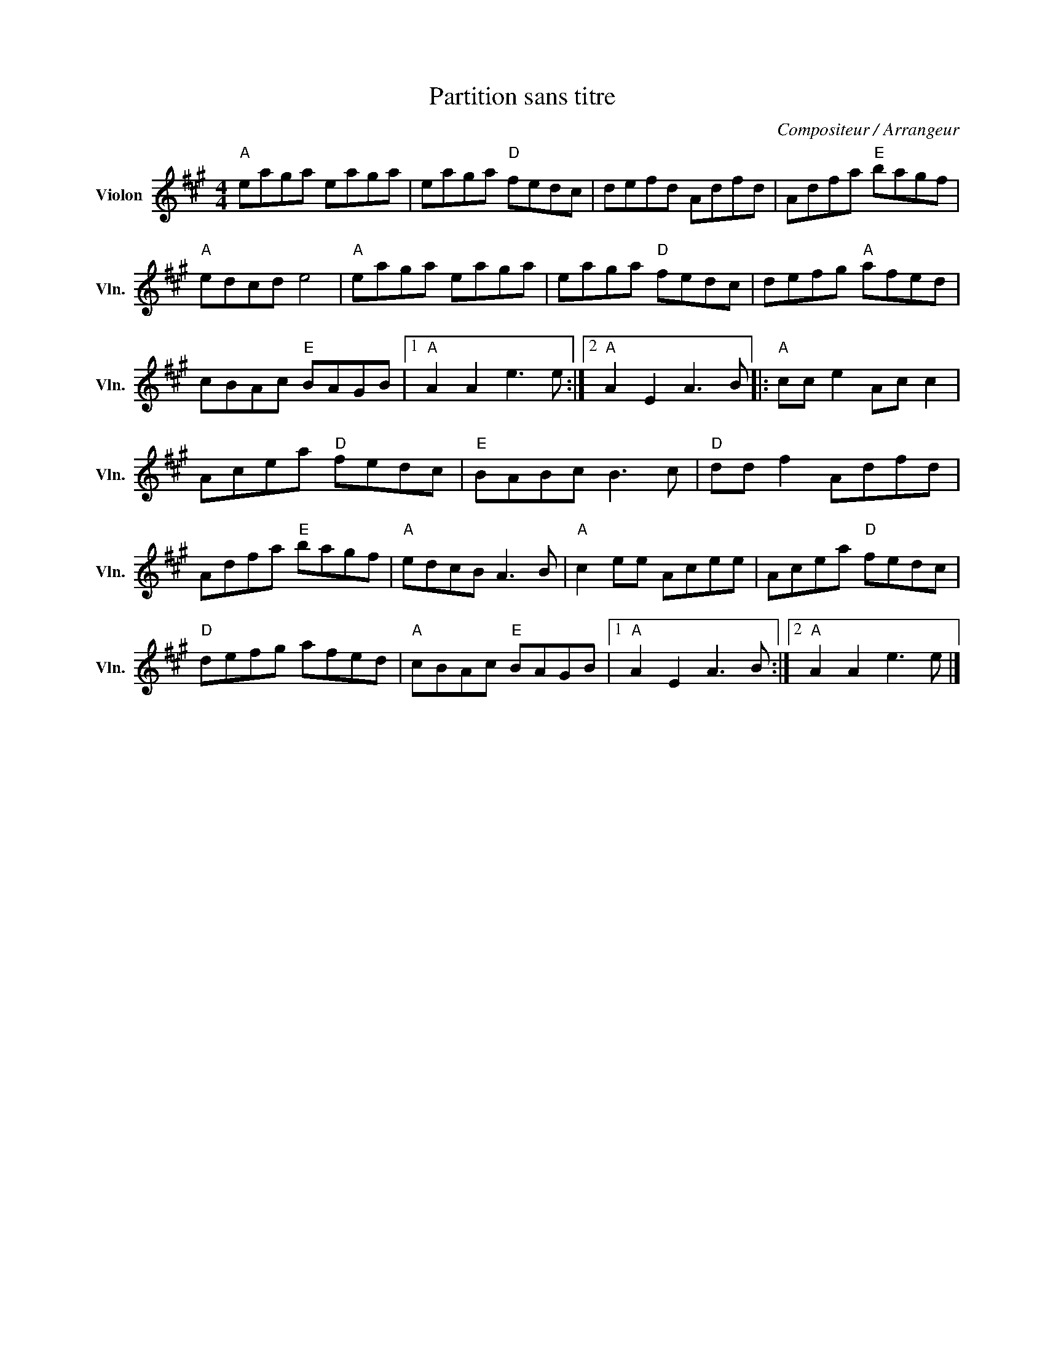 X:1
T:Partition sans titre
C:Compositeur / Arrangeur
L:1/8
M:4/4
I:linebreak $
K:A
V:1 treble nm="Violon" snm="Vln."
V:1
"A" eaga eaga | eaga"D" fedc | defd Adfd | Adfa"E" bagf |"A" edcd e4 |"A" eaga eaga | %6
 eaga"D" fedc | defg"A" afed | cBAc"E" BAGB |1"A" A2 A2 e3 e :|2"A" A2 E2 A3 B |:"A" cc e2 Ac c2 | %12
 Acea"D" fedc |"E" BABc B3 c |"D" dd f2 Adfd | Adfa"E" bagf |"A" edcB A3 B |"A" c2 ee Acee | %18
 Acea"D" fedc |"D" defg afed |"A" cBAc"E" BAGB |1"A" A2 E2 A3 B :|2"A" A2 A2 e3 e |] %23
